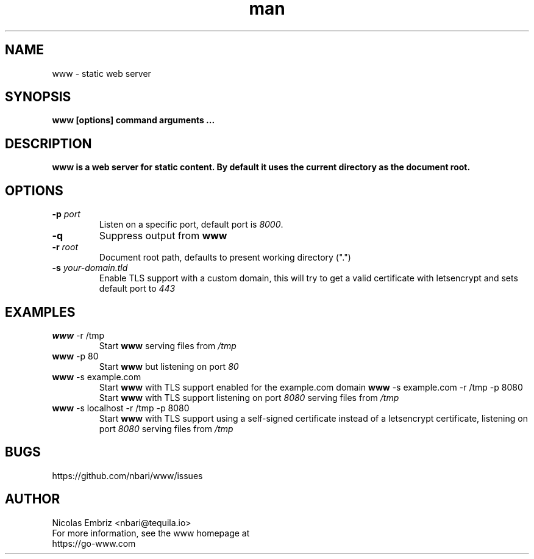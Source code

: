 .\" Manpage for www.
.\" To correct errors or typos please use https://github.com/nbari/www/issues
.TH man 1 "October 2018" "www" "www man page"
.SH NAME
www \- static web server
.SH SYNOPSIS
.B www [options] command arguments ...
.SH DESCRIPTION
.B www is a web server for static content. By default it uses the current directory as the document root.
.SH OPTIONS
.TP
.BR \-p " " \fIport\fR
Listen on a specific port, default port is \fI8000\fR.
.TP
.BR \-q
Suppress output from \fBwww\fR
.TP
.BR \-r " " \fIroot\fR
Document root path, defaults to present working directory (".")
.TP
.BR \-s " " \fIyour-domain.tld\fR
Enable TLS support with a custom domain, this will try to get a valid certificate with letsencrypt and sets default port to \fI443\fR
.SH EXAMPLES
.TP
.BR \fBwww\fR " -r /tmp"
Start \fBwww\fR serving files from \fI/tmp\fR
.TP
.BR \fBwww\fR " -p 80"
Start \fBwww\fR but listening on port \fI80\fR
.TP
.BR \fBwww\fR " -s example.com"
Start \fBwww\fR with TLS support enabled for the example.com domain
.BR \fBwww\fR " -s example.com -r /tmp -p 8080"
Start \fBwww\fR with TLS support listening on port \fI8080\fR serving files from \fI/tmp\fR
.TP
.BR \fBwww\fR " -s localhost -r /tmp -p 8080"
Start \fBwww\fR with TLS support using a self-signed certificate instead of a letsencrypt certificate, listening on port \fI8080\fR serving files from \fI/tmp\fR
.SH BUGS
https://github.com/nbari/www/issues
.SH AUTHOR
.PP
Nicolas Embriz <nbari@tequila.io>
.br
For more information, see the www homepage at
.br
https://go-www.com
